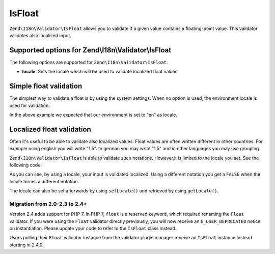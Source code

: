 .. _zend.i18n.validator.float:

IsFloat
=======

``Zend\I18n\Validator\IsFloat`` allows you to validate if a given value contains a floating-point value. This validator
validates also localized input.

.. _zend.i18n.validator.float.options:

Supported options for Zend\\I18n\\Validator\\IsFloat
----------------------------------------------------

The following options are supported for ``Zend\I18n\Validator\IsFloat``:

- **locale**: Sets the locale which will be used to validate localized float values.

.. _zend.i18n.validator.float.basic:

Simple float validation
-----------------------

The simplest way to validate a float is by using the system settings. When no option is used, the environment
locale is used for validation:

.. code-block:: php
   :linenos:

   $validator = new Zend\I18n\Validator\IsFloat();

   $validator->isValid(1234.5);   // returns true
   $validator->isValid('10a01'); // returns false
   $validator->isValid('1,234.5'); // returns true

In the above example we expected that our environment is set to "en" as locale.

.. _zend.i18n.validator.float.localized:

Localized float validation
--------------------------

Often it's useful to be able to validate also localized values. Float values are often written different in other
countries. For example using english you will write "1.5". In german you may write "1,5" and in other languages you
may use grouping.

``Zend\I18n\Validator\IsFloat`` is able to validate such notations. However,it is limited to the locale you set. See the
following code:

.. code-block:: php
   :linenos:

   $validator = new Zend\I18n\Validator\IsFloat(array('locale' => 'de'));

   $validator->isValid(1234.5); // returns true
   $validator->isValid("1 234,5"); // returns false
   $validator->isValid("1.234"); // returns true

As you can see, by using a locale, your input is validated localized. Using a different notation you get a
``FALSE`` when the locale forces a different notation.

The locale can also be set afterwards by using ``setLocale()`` and retrieved by using ``getLocale()``.

Migration from 2.0-2.3 to 2.4+
^^^^^^^^^^^^^^^^^^^^^^^^^^^^^^

Version 2.4 adds support for PHP 7. In PHP 7, ``float`` is a reserved keyword,
which required renaming the ``Float`` validator. If you were using the ``Float`` validator
directly previously, you will now receive an ``E_USER_DEPRECATED`` notice on
instantiation. Please update your code to refer to the ``IsFloat`` class instead.

Users pulling their ``Float`` validator instance from the validator plugin manager
receive an ``IsFloat`` instance instead starting in 2.4.0.

